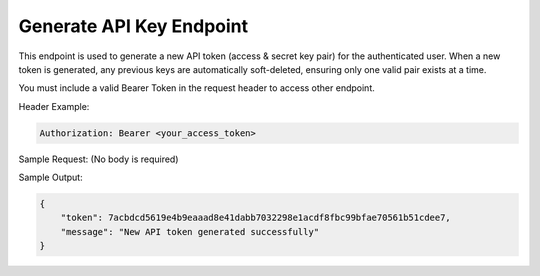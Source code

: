 Generate API Key Endpoint
=============================

+----------------------------------------------------------------------+-------------------+-----------------+
| URL                                                                  | Required Values   | HTTP Methods    |
+======================================================================+===================+=================+
| https://api.tingting.io/api/v1/auths/generate-api-keys/    |                   | POST            |
+----------------------------------------------------------------------+-------------------+-----------------+

This endpoint is used to generate a new API token (access & secret key pair) for the authenticated user. When a new token is generated, any previous keys are automatically soft-deleted, ensuring only one valid pair exists at a time.

You must include a valid Bearer Token in the request header to access other endpoint.

Header Example:

.. code-block:: http

    Authorization: Bearer <your_access_token>

Sample Request:
(No body is required)

Sample Output:

.. code-block:: json

    {
        "token": 7acbdcd5619e4b9eaaad8e41dabb7032298e1acdf8fbc99bfae70561b51cdee7,
        "message": "New API token generated successfully"
    }
